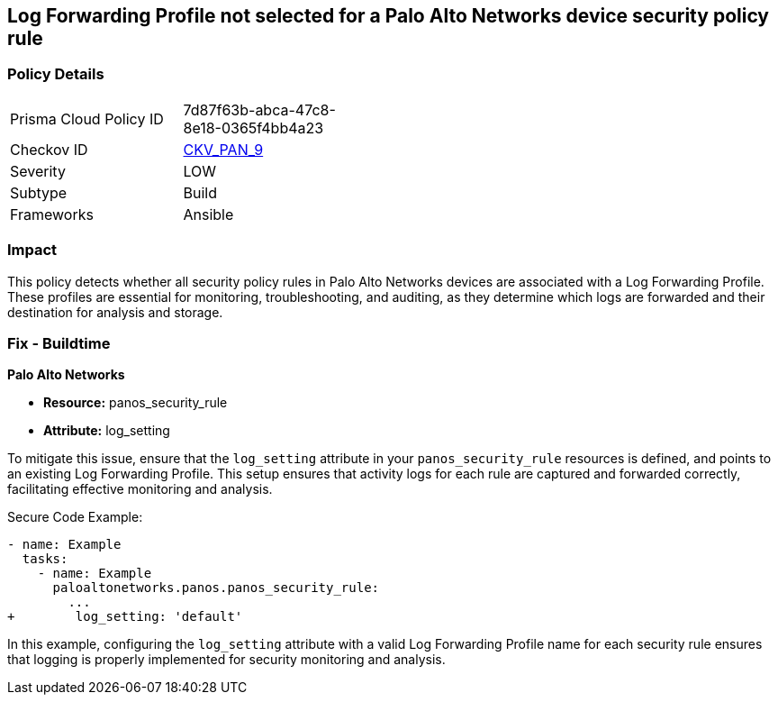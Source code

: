 == Log Forwarding Profile not selected for a Palo Alto Networks device security policy rule

=== Policy Details 

[width=45%]
[cols="1,1"]
|=== 
|Prisma Cloud Policy ID 
| 7d87f63b-abca-47c8-8e18-0365f4bb4a23

|Checkov ID 
| https://github.com/bridgecrewio/checkov/blob/main/checkov/ansible/checks/graph_checks/PanosPolicyLogForwarding.yaml[CKV_PAN_9]

|Severity
|LOW

|Subtype
|Build

|Frameworks
|Ansible

|=== 

=== Impact
This policy detects whether all security policy rules in Palo Alto Networks devices are associated with a Log Forwarding Profile. These profiles are essential for monitoring, troubleshooting, and auditing, as they determine which logs are forwarded and their destination for analysis and storage.

=== Fix - Buildtime

*Palo Alto Networks*

* *Resource:* panos_security_rule
* *Attribute:* log_setting

To mitigate this issue, ensure that the `log_setting` attribute in your `panos_security_rule` resources is defined, and points to an existing Log Forwarding Profile. This setup ensures that activity logs for each rule are captured and forwarded correctly, facilitating effective monitoring and analysis.

Secure Code Example:

[source,yaml]
----
- name: Example
  tasks:
    - name: Example
      paloaltonetworks.panos.panos_security_rule:
        ...
+        log_setting: 'default'
----

In this example, configuring the `log_setting` attribute with a valid Log Forwarding Profile name for each security rule ensures that logging is properly implemented for security monitoring and analysis.
